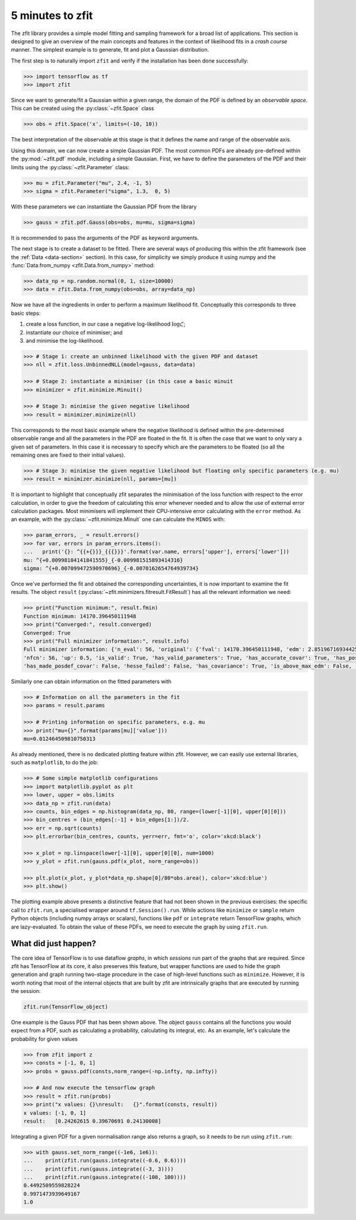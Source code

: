 =================
5 minutes to zfit
=================

The zfit library provides a simple model fitting and sampling framework for a broad list of applications. This section is designed to give an overview of the main concepts and features in the context of likelihood fits in a *crash course* manner. The simplest example is to generate, fit and plot a Gaussian distribution.

The first step is to naturally import ``zfit`` and verify if the installation has been done successfully:

.. code-block:: pycon

    >>> import tensorflow as tf
    >>> import zfit


Since we want to generate/fit a Gaussian within a given range, the domain of the PDF is defined by an *observable space*. This can be created using the :py:class:`~zfit.Space` class

.. code-block:: pycon

    >>> obs = zfit.Space('x', limits=(-10, 10))

The best interpretation of the observable at this stage is that it defines the name and range of the observable axis.

Using this domain, we can now create a simple Gaussian PDF.
The most common PDFs are already pre-defined within the :py:mod:`~zfit.pdf` module, including a simple Gaussian.
First, we have to define the parameters of the PDF and their limits using the :py:class:`~zfit.Parameter` class:

.. code-block:: pycon

    >>> mu = zfit.Parameter("mu", 2.4, -1, 5)
    >>> sigma = zfit.Parameter("sigma", 1.3,  0, 5)

With these parameters we can instantiate the Gaussian PDF from the library

.. code-block:: pycon

    >>> gauss = zfit.pdf.Gauss(obs=obs, mu=mu, sigma=sigma)

It is recommended to pass the arguments of the PDF as keyword arguments.

The next stage is to create a dataset to be fitted. There are several ways of producing this within the zfit framework (see the :ref:`Data <data-section>` section). In this case, for simplicity we simply produce it using numpy and the :func:`Data.from_numpy <zfit.Data.from_numpy>` method:

.. code-block:: pycon

    >>> data_np = np.random.normal(0, 1, size=10000)
    >>> data = zfit.Data.from_numpy(obs=obs, array=data_np)

Now we have all the ingredients in order to perform a maximum likelihood fit. Conceptually this corresponds to three basic steps:

1. create a loss function, in our case a negative log-likelihood :math:`\log\mathcal{L}`;
2. instantiate our choice of minimiser; and
3. and minimise the log-likelihood.

.. code-block:: pycon

    >>> # Stage 1: create an unbinned likelihood with the given PDF and dataset
    >>> nll = zfit.loss.UnbinnedNLL(model=gauss, data=data)

    >>> # Stage 2: instantiate a minimiser (in this case a basic minuit
    >>> minimizer = zfit.minimize.Minuit()

    >>> # Stage 3: minimise the given negative likelihood
    >>> result = minimizer.minimize(nll)

This corresponds to the most basic example where the negative likelihood is defined within the pre-determined observable range and all the parameters in the PDF are floated in the fit. It is often the case that we want to only vary a given set of parameters. In this case it is necessary to specify which are the parameters to be floated (so all the remaining ones are fixed to their initial values).

.. code-block:: pycon

    >>> # Stage 3: minimise the given negative likelihood but floating only specific parameters (e.g. mu)
    >>> result = minimizer.minimize(nll, params=[mu])

It is important to highlight that conceptually zfit separates the minimisation of the loss function with respect to the error calculation, in order to give the freedom of calculating this error whenever needed and to allow the use of external error calculation packages.
Most minimisers will implement their CPU-intensive error calculating with the ``error`` method.
As an example, with the :py:class:`~zfit.minimize.Minuit` one can calculate the ``MINOS`` with:

.. code-block:: pycon

    >>> param_errors, _ = result.errors()
    >>> for var, errors in param_errors.items():
    ...   print('{}: ^{{+{}}}_{{{}}}'.format(var.name, errors['upper'], errors['lower']))
    mu: ^{+0.00998104141841555}_{-0.009981515893414316}
    sigma: ^{+0.007099472590970696}_{-0.0070162654764939734}


Once we've performed the fit and obtained the corresponding uncertainties, it is now important to examine the fit results.
The object ``result`` (:py:class:`~zfit.minimizers.fitresult.FitResult`) has all the relevant information we need:

.. code-block:: pycon

    >>> print("Function minimum:", result.fmin)
    Function minimum: 14170.396450111948
    >>> print("Converged:", result.converged)
    Converged: True
    >>> print("Full minimizer information:", result.info)
    Full minimizer information: {'n_eval': 56, 'original': {'fval': 14170.396450111948, 'edm': 2.8519671693442587e-10,
    'nfcn': 56, 'up': 0.5, 'is_valid': True, 'has_valid_parameters': True, 'has_accurate_covar': True, 'has_posdef_covar': True,
    'has_made_posdef_covar': False, 'hesse_failed': False, 'has_covariance': True, 'is_above_max_edm': False, 'has_reached_call_limit': False}}

Similarly one can obtain information on the fitted parameters with

.. code-block:: pycon

    >>> # Information on all the parameters in the fit
    >>> params = result.params

    >>> # Printing information on specific parameters, e.g. mu
    >>> print("mu={}".format(params[mu]['value']))
    mu=0.012464509810750313

As already mentioned, there is no dedicated plotting feature within zfit. However, we can easily use external libraries, such as ``matplotlib``, to do the job:

.. code-block:: pycon

    >>> # Some simple matplotlib configurations
    >>> import matplotlib.pyplot as plt
    >>> lower, upper = obs.limits
    >>> data_np = zfit.run(data)
    >>> counts, bin_edges = np.histogram(data_np, 80, range=(lower[-1][0], upper[0][0]))
    >>> bin_centres = (bin_edges[:-1] + bin_edges[1:])/2.
    >>> err = np.sqrt(counts)
    >>> plt.errorbar(bin_centres, counts, yerr=err, fmt='o', color='xkcd:black')

    >>> x_plot = np.linspace(lower[-1][0], upper[0][0], num=1000)
    >>> y_plot = zfit.run(gauss.pdf(x_plot, norm_range=obs))

    >>> plt.plot(x_plot, y_plot*data_np.shape[0]/80*obs.area(), color='xkcd:blue')
    >>> plt.show()

.. image:: ../images/Gaussian.png

The plotting example above presents a distinctive feature that had not been shown in the previous exercises: the specific call to ``zfit.run``, a specialised wrapper around ``tf.Session().run``.
While actions like ``minimize`` or ``sample`` return Python objects (including numpy arrays or scalars), functions like ``pdf`` or ``integrate`` return TensorFlow graphs, which are lazy-evaluated.
To obtain the value of these PDFs, we need to execute the graph by using ``zfit.run``.


What did just happen?
---------------------

The core idea of TensorFlow is to use dataflow *graphs*, in which *sessions* run part of the graphs that are required. Since zfit has TensorFlow at its core, it also preserves this feature, but wrapper functions are used to hide the graph generation and graph running two-stage procedure in the case of high-level functions such as ``minimize``. However, it is worth noting that most of the internal objects that are built by zfit are intrinsically graphs that are executed by running the session:

.. code-block:: pycon

    zfit.run(TensorFlow_object)

One example is the Gauss PDF that has been shown above. The object ``gauss`` contains all the functions you would expect from a PDF, such as calculating a probability, calculating its integral, etc. As an example, let's calculate the probability for given values

.. code-block:: pycon

    >>> from zfit import z
    >>> consts = [-1, 0, 1]
    >>> probs = gauss.pdf(consts,norm_range=(-np.infty, np.infty))

    >>> # And now execute the tensorflow graph
    >>> result = zfit.run(probs)
    >>> print("x values: {}\nresult:   {}".format(consts, result))
    x values: [-1, 0, 1]
    result:   [0.24262615 0.39670691 0.24130008]

Integrating a given PDF for a given normalisation range also returns a graph, so it needs to be run using ``zfit.run``:

.. code-block:: pycon

    >>> with gauss.set_norm_range((-1e6, 1e6)):
    ...    print(zfit.run(gauss.integrate((-0.6, 0.6))))
    ...    print(zfit.run(gauss.integrate((-3, 3))))
    ...    print(zfit.run(gauss.integrate((-100, 100))))
    0.4492509559828224
    0.9971473939649167
    1.0

